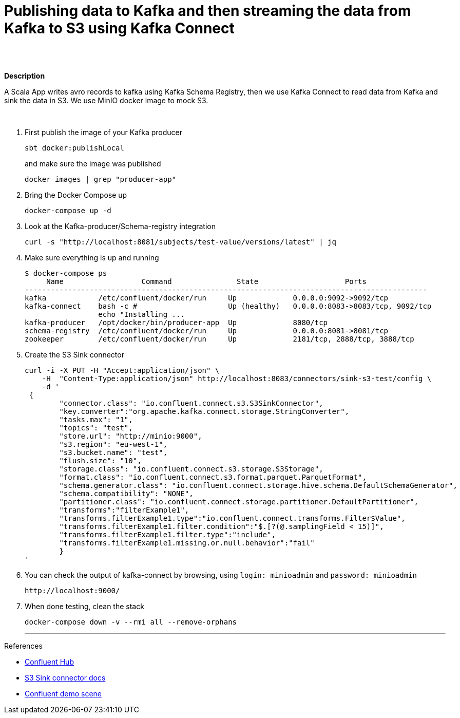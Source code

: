 = Publishing data to Kafka and then streaming the data from Kafka to S3 using Kafka Connect
 

   
{nbsp} +
{nbsp} +

*Description* 

A Scala App writes avro records to kafka using Kafka Schema Registry, then we use Kafka Connect to read data from Kafka and sink the data in S3. We use MinIO docker image to mock S3. 

{nbsp} +



1. First publish the image of your Kafka producer
+
[source,bash]
----
sbt docker:publishLocal
----
and make sure the image was published
+
[source,bash]
----
docker images | grep "producer-app"
----


2. Bring the Docker Compose up
+
[source,bash]
----
docker-compose up -d
----
3. Look at the Kafka-producer/Schema-registry integration
+
[source,bash]
----
curl -s "http://localhost:8081/subjects/test-value/versions/latest" | jq
----
4. Make sure everything is up and running
+
[source,bash]
----
$ docker-compose ps
     Name                  Command               State                    Ports
---------------------------------------------------------------------------------------------
kafka            /etc/confluent/docker/run     Up             0.0.0.0:9092->9092/tcp
kafka-connect    bash -c #                     Up (healthy)   0.0.0.0:8083->8083/tcp, 9092/tcp
                 echo "Installing ...
kafka-producer   /opt/docker/bin/producer-app  Up             8080/tcp
schema-registry  /etc/confluent/docker/run     Up             0.0.0.0:8081->8081/tcp
zookeeper        /etc/confluent/docker/run     Up             2181/tcp, 2888/tcp, 3888/tcp

----

5. Create the S3 Sink connector
+
[source,javascript]
----
curl -i -X PUT -H "Accept:application/json" \
    -H  "Content-Type:application/json" http://localhost:8083/connectors/sink-s3-test/config \
    -d '
 {
        "connector.class": "io.confluent.connect.s3.S3SinkConnector",
        "key.converter":"org.apache.kafka.connect.storage.StringConverter",
        "tasks.max": "1",
        "topics": "test",
        "store.url": "http://minio:9000",
        "s3.region": "eu-west-1",
        "s3.bucket.name": "test",
        "flush.size": "10",
        "storage.class": "io.confluent.connect.s3.storage.S3Storage",
        "format.class": "io.confluent.connect.s3.format.parquet.ParquetFormat",
        "schema.generator.class": "io.confluent.connect.storage.hive.schema.DefaultSchemaGenerator",
        "schema.compatibility": "NONE",
        "partitioner.class": "io.confluent.connect.storage.partitioner.DefaultPartitioner",
        "transforms":"filterExample1",
        "transforms.filterExample1.type":"io.confluent.connect.transforms.Filter$Value",
        "transforms.filterExample1.filter.condition":"$.[?(@.samplingField < 15)]",
        "transforms.filterExample1.filter.type":"include",
        "transforms.filterExample1.missing.or.null.behavior":"fail"
        }
'
----

6. You can check the output of kafka-connect by browsing, using `login: minioadmin` and `password: minioadmin` 
+
[source,bash]
----
http://localhost:9000/
----    
+

7. When done testing, clean the stack
+
[source,bash]
----
docker-compose down -v --rmi all --remove-orphans
----
'''

References

* https://hub.confluent.io[Confluent Hub]
* https://docs.confluent.io/current/connect/kafka-connect-s3/index.html#connect-s3[S3 Sink connector docs]
* https://github.com/confluentinc/demo-scene[Confluent demo scene]